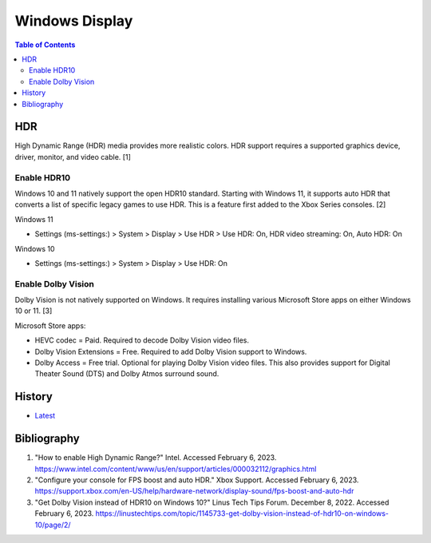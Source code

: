Windows Display
===============

.. contents:: Table of Contents

HDR
---

High Dynamic Range (HDR) media provides more realistic colors. HDR support requires a supported graphics device, driver, monitor, and video cable. [1]

Enable HDR10
~~~~~~~~~~~~

Windows 10 and 11 natively support the open HDR10 standard. Starting with Windows 11, it supports auto HDR that converts a list of specific legacy games to use HDR. This is a feature first added to the Xbox Series consoles. [2]

Windows 11

-  Settings (ms-settings:) > System > Display > Use HDR > Use HDR: On, HDR video streaming: On, Auto HDR: On

Windows 10

-  Settings (ms-settings:) > System > Display  > Use HDR: On

Enable Dolby Vision
~~~~~~~~~~~~~~~~~~~

Dolby Vision is not natively supported on Windows. It requires installing various Microsoft Store apps on either Windows 10 or 11. [3]

Microsoft Store apps:

-  HEVC codec = Paid. Required to decode Dolby Vision video files.
-  Dolby Vision Extensions = Free. Required to add Dolby Vision support to Windows.
-  Dolby Access = Free trial. Optional for playing Dolby Vision video files. This also provides support for Digital Theater Sound (DTS) and Dolby Atmos surround sound.

History
-------

-  `Latest <https://github.com/LukeShortCloud/rootpages/commits/main/src/windows/display.rst>`__

Bibliography
------------

1. "How to enable High Dynamic Range?" Intel. Accessed February 6, 2023. https://www.intel.com/content/www/us/en/support/articles/000032112/graphics.html
2. "Configure your console for FPS boost and auto HDR." Xbox Support. Accessed February 6, 2023. https://support.xbox.com/en-US/help/hardware-network/display-sound/fps-boost-and-auto-hdr
3. "Get Dolby Vision instead of HDR10 on Windows 10?" Linus Tech Tips Forum. December 8, 2022. Accessed February 6, 2023. https://linustechtips.com/topic/1145733-get-dolby-vision-instead-of-hdr10-on-windows-10/page/2/
